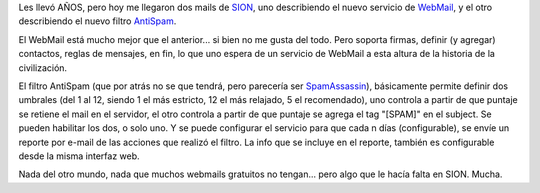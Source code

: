 .. title: Sion se jugó...
.. slug: sion_se_jugo
.. date: 2005-05-05 00:02:33 UTC-03:00
.. tags: General
.. category: 
.. link: 
.. description: 
.. type: text
.. author: cHagHi
.. from_wp: True

Les llevó AÑOS, pero hoy me llegaron dos mails de `SION`_, uno
describiendo el nuevo servicio de `WebMail`_, y el otro describiendo el
nuevo filtro `AntiSpam`_.

El WebMail está mucho mejor que el anterior... si bien no me gusta del
todo. Pero soporta firmas, definir (y agregar) contactos, reglas de
mensajes, en fin, lo que uno espera de un servicio de WebMail a esta
altura de la historia de la civilización.

El filtro AntiSpam (que por atrás no se que tendrá, pero parecería ser
`SpamAssassin`_), básicamente permite definir dos umbrales (del 1 al 12,
siendo 1 el más estricto, 12 el más relajado, 5 el recomendado), uno
controla a partir de que puntaje se retiene el mail en el servidor, el
otro controla a partir de que puntaje se agrega el tag "[SPAM]" en el
subject. Se pueden habilitar los dos, o solo uno. Y se puede configurar
el servicio para que cada n días (configurable), se envíe un reporte por
e-mail de las acciones que realizó el filtro. La info que se incluye en
el reporte, también es configurable desde la misma interfaz web.

Nada del otro mundo, nada que muchos webmails gratuitos no tengan...
pero algo que le hacía falta en SION. Mucha.

.. _SION: http://www.sion.com.ar
.. _WebMail: http://webmail.sion.com
.. _AntiSpam: http://antispam.sion.com
.. _SpamAssassin: http://spamassassin.apache.org/

